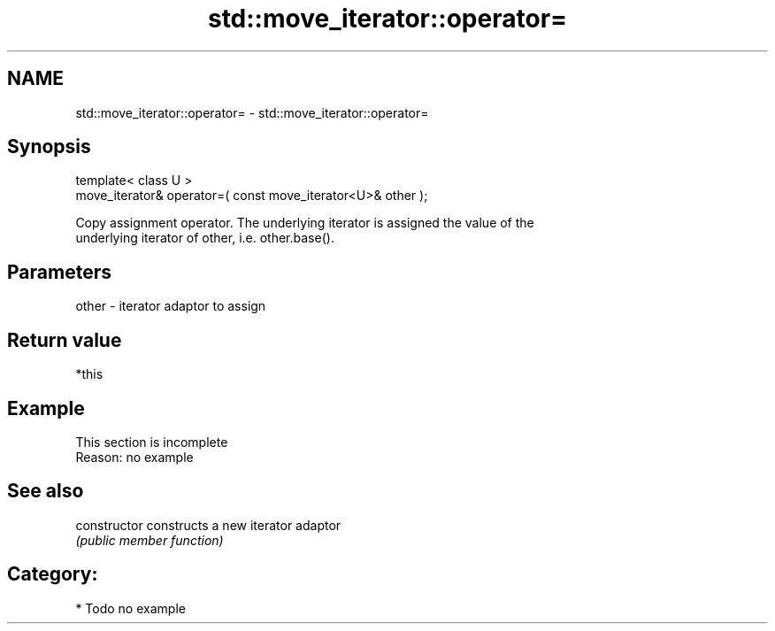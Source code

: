 .TH std::move_iterator::operator= 3 "Nov 25 2015" "2.1 | http://cppreference.com" "C++ Standard Libary"
.SH NAME
std::move_iterator::operator= \- std::move_iterator::operator=

.SH Synopsis
   template< class U >
   move_iterator& operator=( const move_iterator<U>& other );

   Copy assignment operator. The underlying iterator is assigned the value of the
   underlying iterator of other, i.e. other.base().

.SH Parameters

   other - iterator adaptor to assign

.SH Return value

   *this

.SH Example

    This section is incomplete
    Reason: no example

.SH See also

   constructor   constructs a new iterator adaptor
                 \fI(public member function)\fP 

.SH Category:

     * Todo no example
